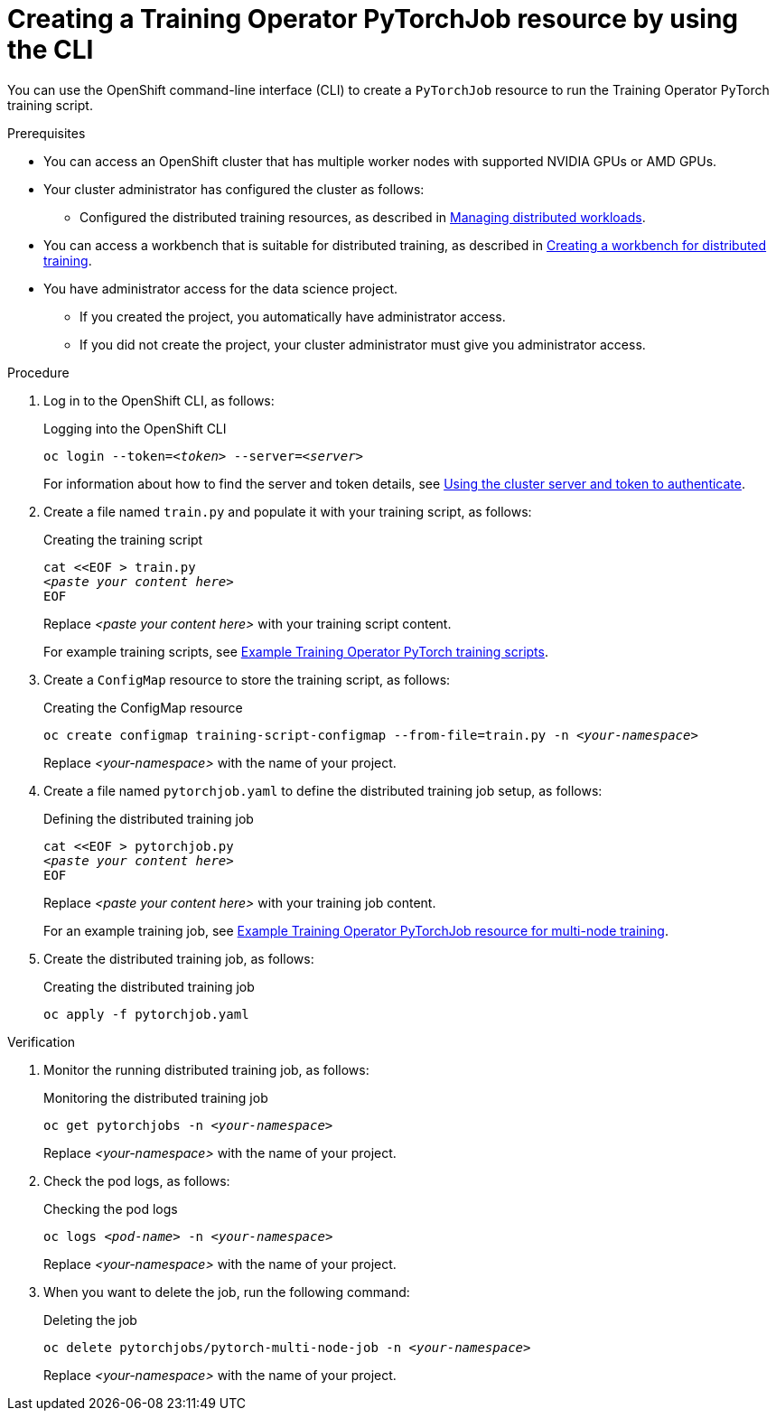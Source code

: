 :_module-type: PROCEDURE

[id="creating-a-kfto-pytorchjob-resource-by-using-the-cli_{context}"]
= Creating a Training Operator PyTorchJob resource by using the CLI

[role='_abstract']
You can use the OpenShift command-line interface (CLI) to create a `PyTorchJob` resource to run the Training Operator PyTorch training script.


.Prerequisites

* You can access an OpenShift cluster that has multiple worker nodes with supported NVIDIA GPUs or AMD GPUs.

* Your cluster administrator has configured the cluster as follows:

ifdef::upstream[]
** Installed {productname-long} with the required distributed training components, as described in link:{odhdocshome}/installing-open-data-hub/#installing-the-distributed-workloads-components_install[Installing the distributed workloads components].
endif::[]
ifdef::self-managed[]
** Installed {productname-long} with the required distributed training components, as described in link:{rhoaidocshome}{default-format-url}/installing_and_uninstalling_{url-productname-short}/installing-the-distributed-workloads-components_install[Installing the distributed workloads components] (for disconnected environments, see link:{rhoaidocshome}{default-format-url}/installing_and_uninstalling_{url-productname-short}_in_a_disconnected_environment/installing-the-distributed-workloads-components_install[Installing the distributed workloads components]).
endif::[]
ifdef::cloud-service[]
** Installed {productname-long} with the required distributed training components, as described in link:{rhoaidocshome}{default-format-url}/installing_and_uninstalling_{url-productname-short}/installing-the-distributed-workloads-components_install[Installing the distributed workloads components].
endif::[]

ifdef::upstream[]
** Configured the distributed training resources, as described in link:{odhdocshome}/managing-odh/#managing-distributed-workloads_managing-odh[Managing distributed workloads].
endif::[]
ifndef::upstream[]
** Configured the distributed training resources, as described in link:{rhoaidocshome}{default-format-url}/managing_openshift_ai/managing-distributed-workloads_managing-rhoai[Managing distributed workloads].
endif::[]

ifndef::upstream[]
* You can access a workbench that is suitable for distributed training, as described in link:{rhoaidocshome}{default-format-url}/working_with_distributed_workloads/preparing-the-distributed-training-environment_distributed-workloads#creating-a-workbench-for-distributed-training_distributed-workloads[Creating a workbench for distributed training].
endif::[]
ifdef::upstream[]
* You can access a workbench that is suitable for distributed training, as described in link:{odhdocshome}/working-with-distributed-workloads/#creating-a-workbench-for-distributed-training_distributed-workloads[Creating a workbench for distributed training].
endif::[]

* You have administrator access for the data science project.
** If you created the project, you automatically have administrator access. 
** If you did not create the project, your cluster administrator must give you administrator access.

ifdef::self-managed[]
* You have downloaded and installed the OpenShift command-line interface (CLI), as described in link:https://docs.redhat.com/en/documentation/openshift_container_platform/{ocp-latest-version}/html/cli_tools/openshift-cli-oc#installing-openshift-cli[Installing the OpenShift CLI^].
endif::[]
ifdef::cloud-service[]
* You have downloaded and installed the OpenShift command-line interface (CLI), as described in link:https://docs.redhat.com/en/documentation/openshift_dedicated/{osd-latest-version}/html/cli_tools/openshift-cli-oc#installing-openshift-cli[Installing the OpenShift CLI (OpenShift Dedicated)^] or link:https://docs.redhat.com/en/documentation/red_hat_openshift_service_on_aws/{rosa-latest-version}/html/cli_tools/openshift-cli-oc#installing-openshift-cli[Installing the OpenShift CLI ({org-name} OpenShift Service on AWS)^].
endif::[]



.Procedure
. Log in to the OpenShift CLI, as follows:
+
.Logging into the OpenShift CLI
[source,subs="+quotes"]
---- 
oc login --token=__<token>__ --server=__<server>__
----
+
ifndef::upstream[]
For information about how to find the server and token details, see link:{rhoaidocshome}{default-format-url}/working_with_distributed_workloads/preparing-the-distributed-training-environment_distributed-workloads#using-the-cluster-server-and-token-to-authenticate_distributed-workloads[Using the cluster server and token to authenticate].
endif::[]
ifdef::upstream[]
For information about how to find the server and token details, see link:{odhdocshome}/working-with-distributed-workloads/#using-the-cluster-server-and-token-to-authenticate_distributed-workloads[Using the cluster server and token to authenticate].
endif::[]


. Create a file named `train.py` and populate it with your training script, as follows:
+
.Creating the training script
[source,subs="+quotes"]
---- 
cat <<EOF > train.py 
__<paste your content here>__
EOF
----
+
Replace __<paste your content here>__ with your training script content.
+
ifndef::upstream[]
For example training scripts, see link:{rhoaidocshome}{default-format-url}/working_with_distributed_workloads/running-kfto-based-distributed-training-workloads_distributed-workloads#example-kfto-pytorch-training-scripts_distributed-workloads[Example Training Operator PyTorch training scripts].
endif::[]
ifdef::upstream[]
For example training scripts, see link:{odhdocshome}/working-with-distributed-workloads/#example-kfto-pytorch-training-scripts_distributed-workloads[Example Training Operator PyTorch training scripts].
endif::[]


. Create a `ConfigMap` resource to store the training script, as follows:
+
.Creating the ConfigMap resource
[source,subs="+quotes"]
---- 
oc create configmap training-script-configmap --from-file=train.py -n __<your-namespace>__
----
+
Replace __<your-namespace>__ with the name of your project.

. Create a file named `pytorchjob.yaml` to define the distributed training job setup, as follows:
+
.Defining the distributed training job
[source,subs="+quotes"]
---- 
cat <<EOF > pytorchjob.py 
__<paste your content here>__
EOF
----
+
Replace __<paste your content here>__ with your training job content.
+
ifndef::upstream[]
For an example training job, see link:{rhoaidocshome}{default-format-url}/working_with_distributed_workloads/running-kfto-based-distributed-training-workloads_distributed-workloads#ref-example-kfto-pytorchjob-resource-for-multi-node-training_distributed-workloads[Example Training Operator PyTorchJob resource for multi-node training].
endif::[]
ifdef::upstream[]
For an example training job, see link:{odhdocshome}/working-with-distributed-workloads/#ref-example-kfto-pytorchjob-resource-for-multi-node-training_distributed-workloads[Example Training Operator PyTorchJob resource for multi-node training].
endif::[]

. Create the distributed training job, as follows:
+
.Creating the distributed training job
[source,subs="+quotes"]
---- 
oc apply -f pytorchjob.yaml
----


.Verification
. Monitor the running distributed training job, as follows:
+
.Monitoring the distributed training job
[source,subs="+quotes"]
---- 
oc get pytorchjobs -n __<your-namespace>__
----
+
Replace __<your-namespace>__ with the name of your project.

. Check the pod logs, as follows:
+
.Checking the pod logs
[source,subs="+quotes"]
---- 
oc logs __<pod-name>__ -n __<your-namespace>__
----
+
Replace __<your-namespace>__ with the name of your project.

. When you want to delete the job, run the following command:
+
.Deleting the job
[source,subs="+quotes"]
---- 
oc delete pytorchjobs/pytorch-multi-node-job -n __<your-namespace>__
----
+
Replace __<your-namespace>__ with the name of your project.
